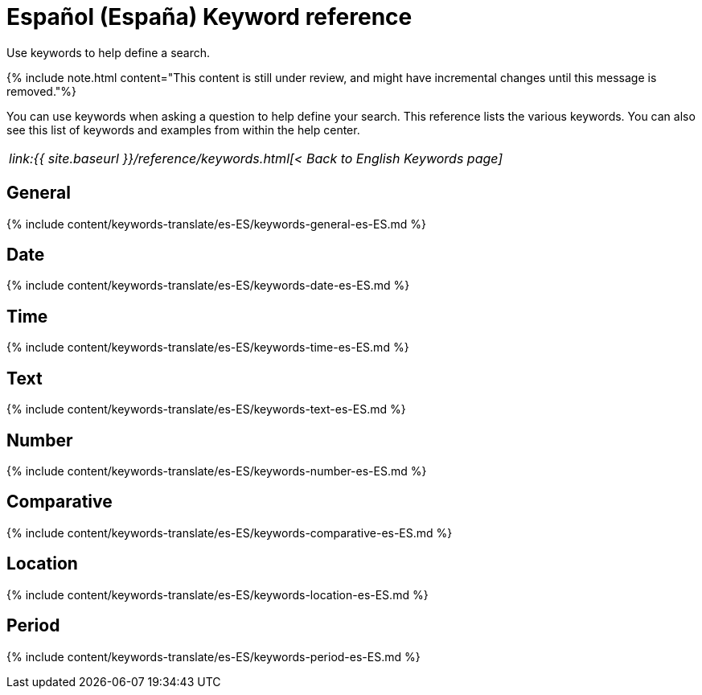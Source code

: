 = Español (España) Keyword reference
:last_updated: 11/19/2019


Use keywords to help define a search.

{% include note.html content="This content is still under review, and might have incremental changes until this message is removed."%}

You can use keywords when asking a question to help define your search.
This reference lists the various keywords.
You can also see this list of keywords and examples from within the help center.

|===
| _link:{{ site.baseurl }}/reference/keywords.html[< Back to English Keywords page]_
|===

== General

{% include content/keywords-translate/es-ES/keywords-general-es-ES.md %}

== Date

{% include content/keywords-translate/es-ES/keywords-date-es-ES.md %}

== Time

{% include content/keywords-translate/es-ES/keywords-time-es-ES.md %}

== Text

{% include content/keywords-translate/es-ES/keywords-text-es-ES.md %}

== Number

{% include content/keywords-translate/es-ES/keywords-number-es-ES.md %}

== Comparative

{% include content/keywords-translate/es-ES/keywords-comparative-es-ES.md %}

== Location

{% include content/keywords-translate/es-ES/keywords-location-es-ES.md %}

== Period

{% include content/keywords-translate/es-ES/keywords-period-es-ES.md %}

////
## Help

{% include content/keywords-translate/es-ES/keywords-help-es-ES.md %}
////
